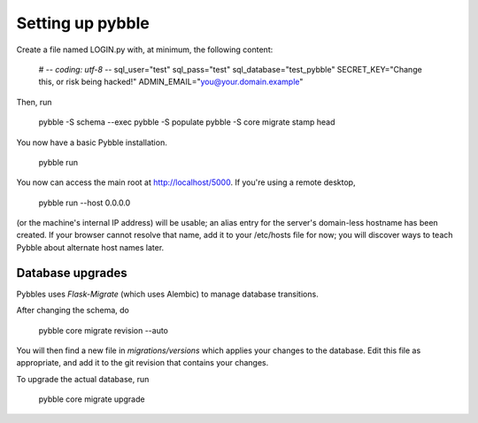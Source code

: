 Setting up pybble
=================

Create a file named LOGIN.py with, at minimum, the following content:

	# -*- coding: utf-8 -*-
	sql_user="test"
	sql_pass="test"
	sql_database="test_pybble"
	SECRET_KEY="Change this, or risk being hacked!"
	ADMIN_EMAIL="you@your.domain.example"

Then, run

	pybble -S schema --exec
	pybble -S populate
	pybble -S core migrate stamp head

You now have a basic Pybble installation.

	pybble run 

You now can access the main root at http://localhost/5000.
If you're using a remote desktop,

	pybble run --host 0.0.0.0

(or the machine's internal IP address) will be usable; an alias entry
for the server's domain-less hostname has been created. If your browser
cannot resolve that name, add it to your /etc/hosts file for now; you
will discover ways to teach Pybble about alternate host names later.

Database upgrades
-----------------

Pybbles uses `Flask-Migrate` (which uses Alembic) to manage database
transitions.

After changing the schema, do

	pybble core migrate revision --auto

You will then find a new file in `migrations/versions` which applies your
changes to the database. Edit this file as appropriate, and add it to the
git revision that contains your changes.

To upgrade the actual database, run

	pybble core migrate upgrade

